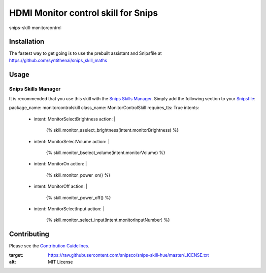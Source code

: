 HDMI Monitor control skill for Snips
======================================

|MIT License|

snips-skill-monitorcontrol

Installation
------------

The fastest way to get going is to use the prebuilt assistant and Snipsfile at  https://github.com/syntithenai/snips_skill_maths

Usage
-----
Snips Skills Manager
^^^^^^^^^^^^^^^^^^^^

It is recommended that you use this skill with the `Snips Skills Manager <https://github.com/snipsco/snipsskills>`_. Simply add the following section to your `Snipsfile <https://github.com/snipsco/snipsskills/wiki/The-Snipsfile>`_:

package_name: monitorcontrolskill
class_name: MonitorControlSkill
requires_tts: True
intents:
  - intent: MonitorSelectBrightness
    action: |
      {%
      skill.monitor_aselect_brightness(intent.monitorBrightness)
      %}
  - intent: MonitorSelectVolume
    action: |
      {%
      skill.monitor_bselect_volume(intent.monitorVolume)
      %}
  - intent: MonitorOn
    action: |
      {%
      skill.monitor_power_on()
      %}
  - intent: MonitorOff
    action: |
      {%
      skill.monitor_power_off()
      %}
  - intent: MonitorSelectInput
    action: |
      {%
      skill.monitor_select_input(intent.monitorInputNumber)
      %}



Contributing
------------

Please see the `Contribution Guidelines`_.

.. |MIT License| image:: https://img.shields.io/badge/license-MIT-blue.svg
:target: https://raw.githubusercontent.com/snipsco/snips-skill-hue/master/LICENSE.txt
:alt: MIT License

.. _`pip`: http://www.pip-installer.org
.. _`Snips`: https://www.snips.ai
.. _`LICENSE.txt`: https://github.com/snipsco/snips-skill-hue/blob/master/LICENSE.txt
.. _`Contribution Guidelines`: https://github.com/snipsco/snips-skill-hue/blob/master/CONTRIBUTING.rst
.. _snipsskills: https://github.com/snipsco/snipsskills
